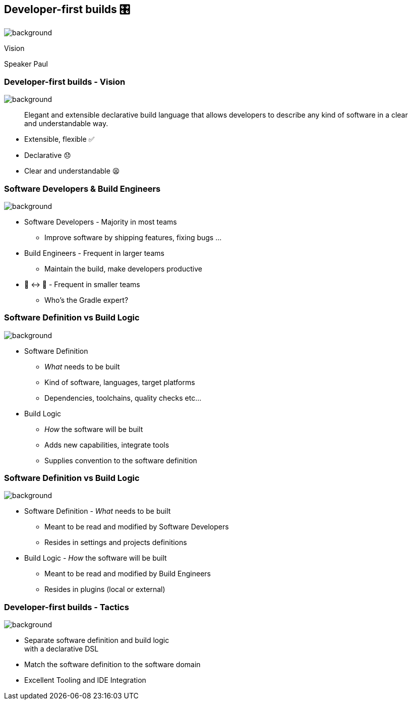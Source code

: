 [background-color="#02303a"]
== Developer-first builds &#x1F39B;

image::gradle/bg-11.png[background,size=cover]

Vision

[.notes]
--
Speaker Paul
--

=== Developer-first builds [.small]#- Vision#

image::gradle/bg-11.png[background,size=cover]

> Elegant and extensible declarative build language that allows developers to describe any kind of software in a clear and understandable way.

[%step]
* Extensible, flexible ✅
* Declarative 😞
* Clear and understandable 😫


=== Software Developers & Build Engineers

image::gradle/bg-11.png[background,size=cover]

[%step]
* Software Developers - Majority in most teams
** [.small]#Improve software by shipping features, fixing bugs ...#
* Build Engineers - Frequent in larger teams
** [.small]#Maintain the build, make developers productive#
* 🎩 ↔ 🧢 - Frequent in smaller teams
** [.small]#Who's the Gradle expert?#

=== Software Definition vs Build Logic

image::gradle/bg-11.png[background,size=cover]

[%step]
* Software Definition
** _What_ needs to be built
** Kind of software, languages, target platforms
** Dependencies, toolchains, quality checks etc...
* Build Logic
** _How_ the software will be built
** Adds new capabilities, integrate tools
** Supplies convention to the software definition

=== Software Definition vs Build Logic

image::gradle/bg-11.png[background,size=cover]

[%step]
* Software Definition - _What_ needs to be built
** Meant to be read and modified by Software Developers
** Resides in settings and projects definitions
* Build Logic - _How_ the software will be built
** Meant to be read and modified by Build Engineers
** Resides in plugins (local or external)


=== Developer-first builds [.small]#- Tactics#

image::gradle/bg-11.png[background,size=cover]

[%step]
* Separate software definition and build logic +
  with a declarative DSL
* Match the software definition to the software domain
* Excellent Tooling and IDE Integration
